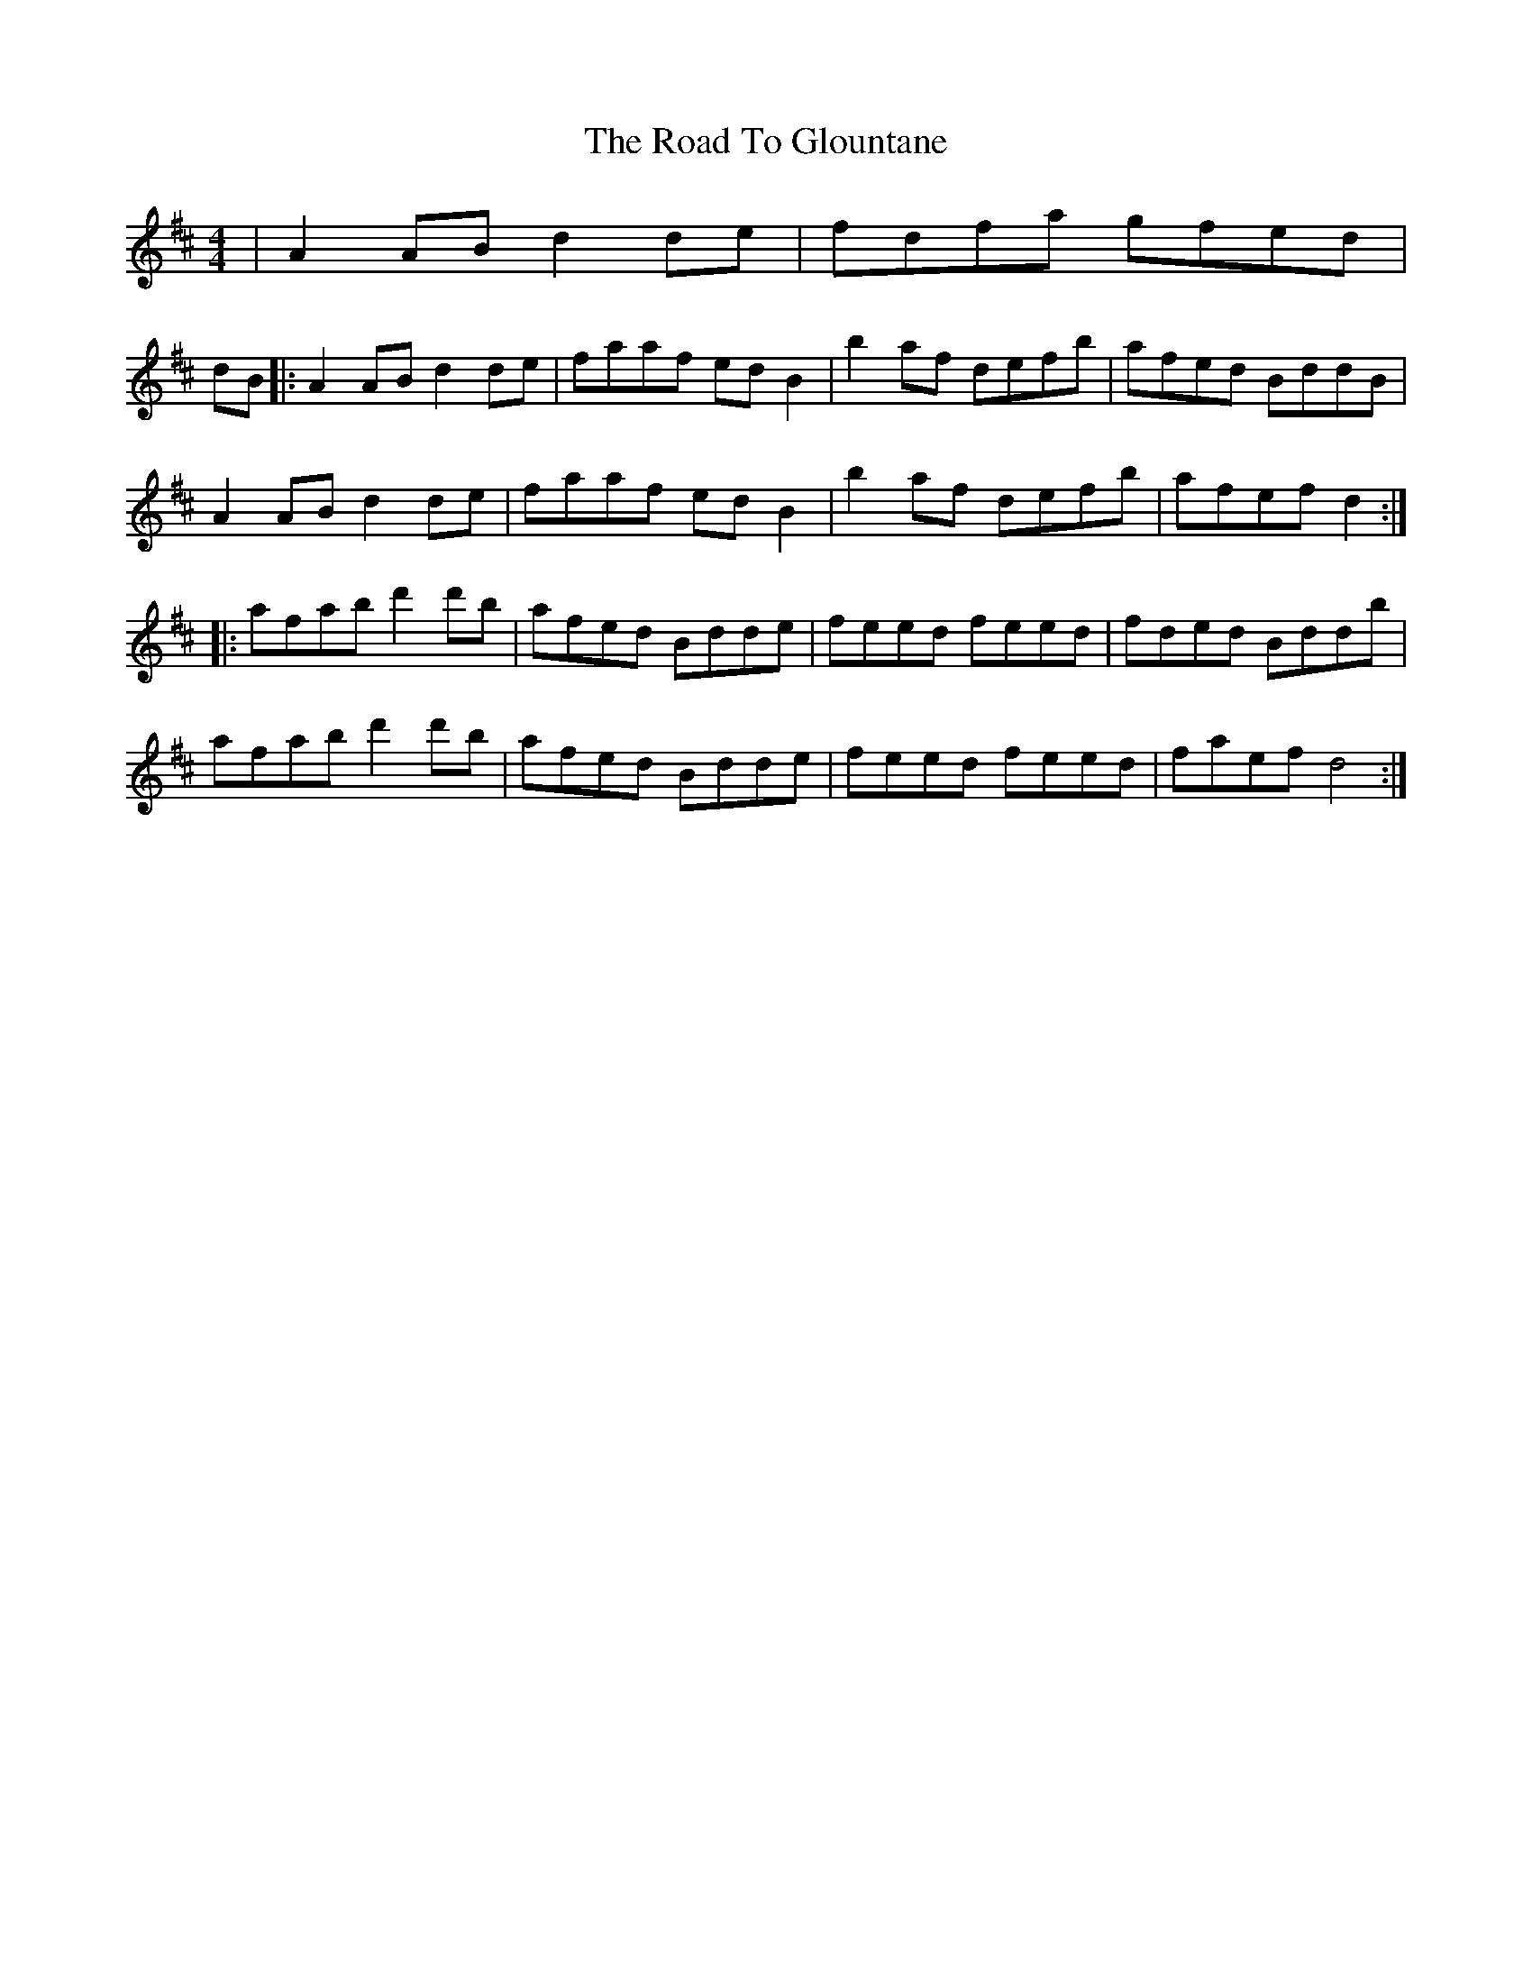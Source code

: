 X: 34721
T: Road To Glountane, The
R: barndance
M: 4/4
K: Dmajor
|A2AB d2de|fdfa gfed|
dB|:A2AB d2de|faaf edB2|b2 af defb|afed BddB|
A2AB d2de|faaf edB2|b2 af defb|afef d2:|
|:afab d'2 d'b|afed Bdde|feed feed|fded Bddb|
afab d'2 d'b|afed Bdde|feed feed|faef d4:|

